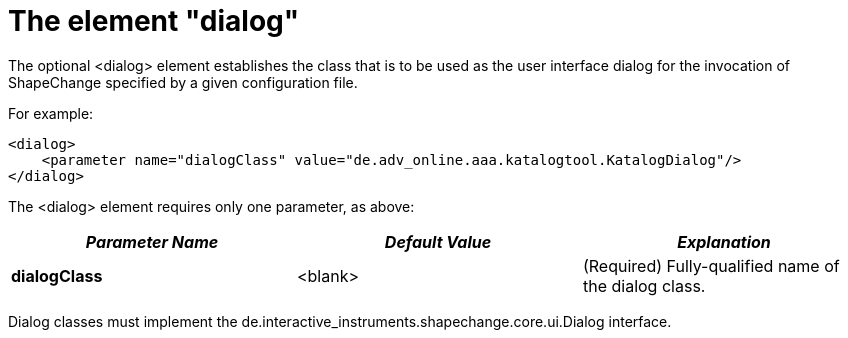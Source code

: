 :doctype: book
:encoding: utf-8
:lang: en
:toc: macro
:toc-title: Table of contents
:toclevels: 5

:toc-position: left

:appendix-caption: Annex

:numbered:
:sectanchors:
:sectnumlevels: 5
:nofooter:

[[The_element_dialog]]
= The element "dialog"

The optional <dialog> element establishes the class that is to be used
as the user interface dialog for the invocation of ShapeChange specified
by a given configuration file.

For example:

[source,xml,linenumbers]
----------
<dialog>
    <parameter name="dialogClass" value="de.adv_online.aaa.katalogtool.KatalogDialog"/>
</dialog>
----------

The <dialog> element requires only one parameter, as above:

[cols=",,",]
|===
|*_Parameter Name_* |*_Default Value_* |*_Explanation_*

|*dialogClass* |<blank> |(Required) Fully-qualified name of the dialog
class.
|===

Dialog classes must implement the
de.interactive_instruments.shapechange.core.ui.Dialog interface.
